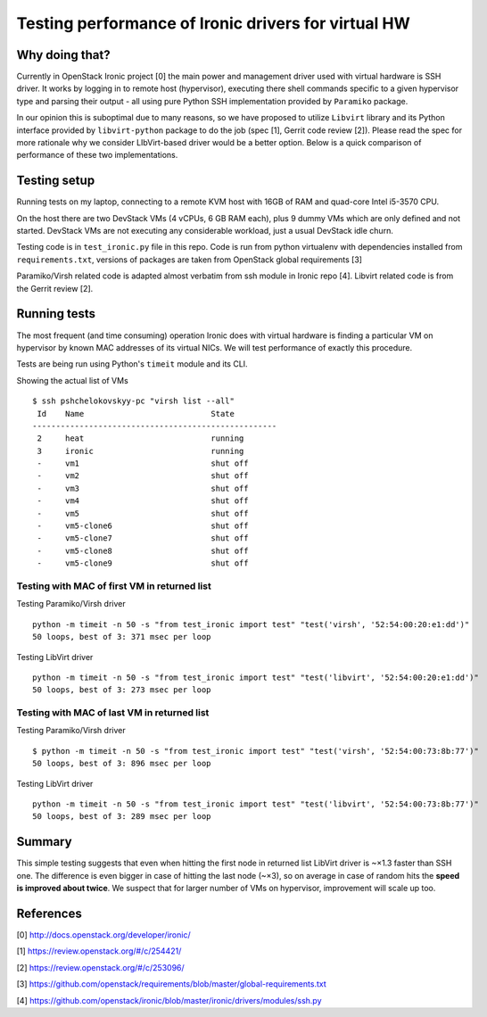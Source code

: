 ####################################################
Testing performance of Ironic drivers for virtual HW
####################################################

Why doing that?
===============

Currently in OpenStack Ironic project [0] the main power and management driver
used with virtual hardware is SSH driver. It works by logging in to remote
host (hypervisor), executing there shell commands specific to a given
hypervisor type and parsing their output - all using pure Python SSH
implementation provided by ``Paramiko`` package.

In our opinion this is suboptimal due to many reasons, so we have proposed to
utilize ``Libvirt`` library and its Python interface provided by
``libvirt-python`` package to do the job (spec [1], Gerrit code review [2]).
Please read the spec for more rationale why we consider LIbVirt-based driver
would be a better option.
Below is a quick comparison of performance of these two implementations.

Testing setup
=============

Running tests on my laptop, connecting to a remote KVM host with 16GB of RAM
and quad-core Intel i5-3570 CPU.

On the host there are two DevStack VMs (4 vCPUs, 6 GB RAM each), plus 9 dummy
VMs which are only defined and not started. DevStack VMs are not executing
any considerable workload, just a usual DevStack idle churn.

Testing code is in ``test_ironic.py`` file in this repo. Code is run from
python virtualenv with dependencies installed from ``requirements.txt``,
versions of packages are taken from OpenStack global requirements [3]

Paramiko/Virsh related code is adapted almost verbatim from ssh module in
Ironic repo [4]. Libvirt related code is from the Gerrit review [2].

Running tests
=============

The most frequent (and time consuming) operation Ironic does with virtual
hardware is finding a particular VM on hypervisor by known MAC addresses
of its virtual NICs. We will test performance of exactly this procedure.

Tests are being run using Python's ``timeit`` module and its CLI.

Showing the actual list of VMs

::

  $ ssh pshchelokovskyy-pc "virsh list --all"
   Id    Name                           State
  ----------------------------------------------------
   2     heat                           running
   3     ironic                         running
   -     vm1                            shut off
   -     vm2                            shut off
   -     vm3                            shut off
   -     vm4                            shut off
   -     vm5                            shut off
   -     vm5-clone6                     shut off
   -     vm5-clone7                     shut off
   -     vm5-clone8                     shut off
   -     vm5-clone9                     shut off

Testing with MAC of first VM in returned list
---------------------------------------------

Testing Paramiko/Virsh driver
::

  python -m timeit -n 50 -s "from test_ironic import test" "test('virsh', '52:54:00:20:e1:dd')"
  50 loops, best of 3: 371 msec per loop

Testing LibVirt driver
::

  python -m timeit -n 50 -s "from test_ironic import test" "test('libvirt', '52:54:00:20:e1:dd')"
  50 loops, best of 3: 273 msec per loop


Testing with MAC of last VM in returned list
---------------------------------------------

Testing Paramiko/Virsh driver
::

  $ python -m timeit -n 50 -s "from test_ironic import test" "test('virsh', '52:54:00:73:8b:77')"
  50 loops, best of 3: 896 msec per loop

Testing LibVirt driver
::

  python -m timeit -n 50 -s "from test_ironic import test" "test('libvirt', '52:54:00:73:8b:77')"
  50 loops, best of 3: 289 msec per loop

Summary
=======

This simple testing suggests that even when hitting the first node in returned
list LibVirt driver is ~×1.3 faster than SSH one. The difference is even
bigger in case of hitting the last node (~×3), so on average in case of random
hits the **speed is improved about twice**. We suspect that for larger number
of VMs on hypervisor, improvement will scale up too.

References
==========

[0] http://docs.openstack.org/developer/ironic/

[1] https://review.openstack.org/#/c/254421/

[2] https://review.openstack.org/#/c/253096/

[3] https://github.com/openstack/requirements/blob/master/global-requirements.txt

[4] https://github.com/openstack/ironic/blob/master/ironic/drivers/modules/ssh.py
